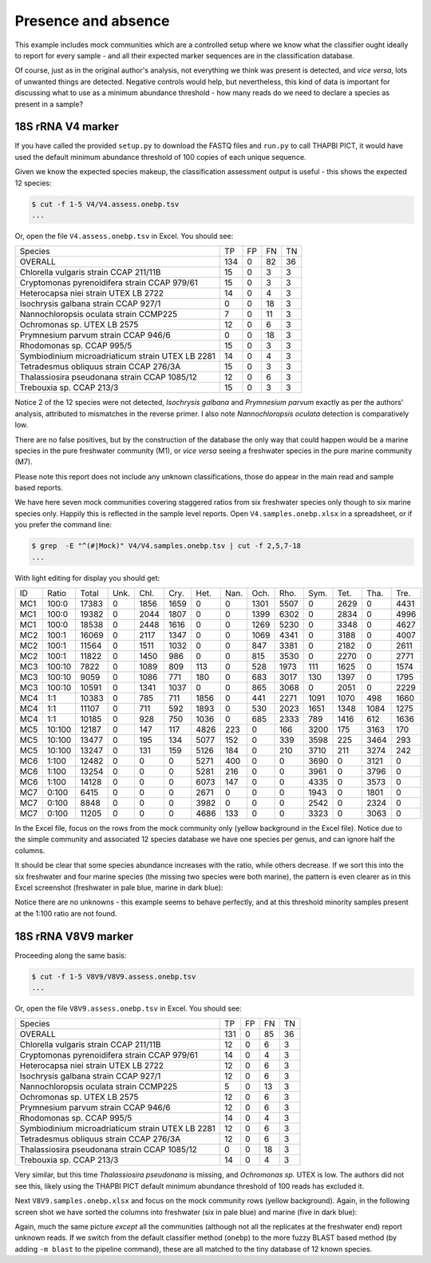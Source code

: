 Presence and absence
====================

This example includes mock communities which are a controlled setup where we
know what the classifier ought ideally to report for every sample - and all
their expected marker sequences are in the classification database.

Of course, just as in the original author's analysis, not everything we think
was present is detected, and *vice versa*, lots of unwanted things are
detected. Negative controls would help, but nevertheless, this kind of data is
important for discussing what to use as a minimum abundance threshold - how
many reads do we need to declare a species as present in a sample?

18S rRNA V4 marker
------------------

If you have called the provided ``setup.py`` to download the FASTQ files and
``run.py`` to call THAPBI PICT, it would have used the default minimum
abundance threshold of 100 copies of each unique sequence.

Given we know the expected species makeup, the classification assessment output
is useful - this shows the expected 12 species:

.. code:: console

    $ cut -f 1-5 V4/V4.assess.onebp.tsv
    ...

Or, open the file ``V4.assess.onebp.tsv`` in Excel. You should see:

================================================= ==== === === ==
Species                                           TP   FP  FN  TN
------------------------------------------------- ---- --- --- --
OVERALL                                           134  0   82  36
Chlorella vulgaris strain CCAP 211/11B            15   0   3   3
Cryptomonas pyrenoidifera strain CCAP 979/61      15   0   3   3
Heterocapsa niei strain UTEX LB 2722              14   0   4   3
Isochrysis galbana strain CCAP 927/1              0    0   18  3
Nannochloropsis oculata strain CCMP225            7    0   11  3
Ochromonas sp. UTEX LB 2575                       12   0   6   3
Prymnesium parvum strain CCAP 946/6               0    0   18  3
Rhodomonas sp. CCAP 995/5                         15   0   3   3
Symbiodinium microadriaticum strain UTEX LB 2281  14   0   4   3
Tetradesmus obliquus strain CCAP 276/3A           15   0   3   3
Thalassiosira pseudonana strain CCAP 1085/12      12   0   6   3
Trebouxia sp. CCAP 213/3                          15   0   3   3
================================================= ==== === === ==

Notice 2 of the 12 species were not detected, *Isochrysis galbana* and
*Prymnesium parvum* exactly as per the authors' analysis, attributed to
mismatches in the reverse primer. I also note *Nannochloropsis oculata*
detection is comparatively low.

There are no false positives, but by the construction of the database
the only way that could happen would be a marine species in the pure
freshwater community (M1), or *vice versa* seeing a freshwater species
in the pure marine community (M7).

Please note this report does not include any unknown classifications,
those do appear in the main read and sample based reports.

We have here seven mock communities covering staggered ratios from six
freshwater species only though to six marine species only. Happily this
is reflected in the sample level reports. Open ``V4.samples.onebp.xlsx``
in a spreadsheet, or if you prefer the command line:

.. code:: console

    $ grep  -E "^(#|Mock)" V4/V4.samples.onebp.tsv | cut -f 2,5,7-18
    ...

With light editing for display you should get:

=== ====== ===== ==== ==== ===== ===== ==== ===== ===== ===== ===== ==== ====
ID  Ratio  Total Unk. Chl. Cry.  Het.  Nan. Och.  Rho.  Sym.  Tet.  Tha. Tre.
--- ------ ----- ---- ---- ----- ----- ---- ----- ----- ----- ----- ---- ----
MC1 100:0  17383 0    1856 1659  0     0    1301  5507  0     2629  0    4431
MC1 100:0  19382 0    2044 1807  0     0    1399  6302  0     2834  0    4996
MC1 100:0  18538 0    2448 1616  0     0    1269  5230  0     3348  0    4627
MC2 100:1  16069 0    2117 1347  0     0    1069  4341  0     3188  0    4007
MC2 100:1  11564 0    1511 1032  0     0    847   3381  0     2182  0    2611
MC2 100:1  11822 0    1450 986   0     0    815   3530  0     2270  0    2771
MC3 100:10 7822  0    1089 809   113   0    528   1973  111   1625  0    1574
MC3 100:10 9059  0    1086 771   180   0    683   3017  130   1397  0    1795
MC3 100:10 10591 0    1341 1037  0     0    865   3068  0     2051  0    2229
MC4 1:1    10383 0    785  711   1856  0    441   2271  1091  1070  498  1660
MC4 1:1    11107 0    711  592   1893  0    530   2023  1651  1348  1084 1275
MC4 1:1    10185 0    928  750   1036  0    685   2333  789   1416  612  1636
MC5 10:100 12187 0    147  117   4826  223  0     166   3200  175   3163 170
MC5 10:100 13477 0    195  134   5077  152  0     339   3598  225   3464 293
MC5 10:100 13247 0    131  159   5126  184  0     210   3710  211   3274 242
MC6 1:100  12482 0    0    0     5271  400  0     0     3690  0     3121 0
MC6 1:100  13254 0    0    0     5281  216  0     0     3961  0     3796 0
MC6 1:100  14128 0    0    0     6073  147  0     0     4335  0     3573 0
MC7 0:100  6415  0    0    0     2671  0    0     0     1943  0     1801 0
MC7 0:100  8848  0    0    0     3982  0    0     0     2542  0     2324 0
MC7 0:100  11205 0    0    0     4686  133  0     0     3323  0     3063 0
=== ====== ===== ==== ==== ===== ===== ==== ===== ===== ===== ===== ==== ====

In the Excel file, focus on the rows from the mock community only (yellow
background in the Excel file). Notice due to the simple community and
associated 12 species database we have one species per genus, and can ignore
half the columns.

It should be clear that some species abundance increases with the ratio, while
others decrease. If we sort this into the six freshwater and four marine species
(the missing two species were both marine), the pattern is even clearer as in
this Excel screenshot (freshwater in pale blue, marine in dark blue):

.. image:: https://gist.githubusercontent.com/peterjc/3baeb3a648b8cdd7cfa970920eaf7f38/raw/4061bc7aafe7360e3c1b90ab82e92cffaaad02ff/V4.samples.onebp.svg?sanitize=true
   :alt: Excel screenshot from a cropped and sorted THAPBI PICT sample report

Notice there are no unknowns - this example seems to behave perfectly, and at
this threshold minority samples present at the 1:100 ratio are not found.

18S rRNA V8V9 marker
--------------------

Proceeding along the same basis:

.. code:: console

    $ cut -f 1-5 V8V9/V8V9.assess.onebp.tsv
    ...

Or, open the file ``V8V9.assess.onebp.tsv`` in Excel. You should see:

================================================= ==== === === ==
Species                                           TP   FP  FN  TN
------------------------------------------------- ---- --- --- --
OVERALL                                           131  0   85  36
Chlorella vulgaris strain CCAP 211/11B            12   0   6   3
Cryptomonas pyrenoidifera strain CCAP 979/61      14   0   4   3
Heterocapsa niei strain UTEX LB 2722              12   0   6   3
Isochrysis galbana strain CCAP 927/1              12   0   6   3
Nannochloropsis oculata strain CCMP225            5    0   13  3
Ochromonas sp. UTEX LB 2575                       12   0   6   3
Prymnesium parvum strain CCAP 946/6               12   0   6   3
Rhodomonas sp. CCAP 995/5                         14   0   4   3
Symbiodinium microadriaticum strain UTEX LB 2281  12   0   6   3
Tetradesmus obliquus strain CCAP 276/3A           12   0   6   3
Thalassiosira pseudonana strain CCAP 1085/12      0    0   18  3
Trebouxia sp. CCAP 213/3                          14   0   4   3
================================================= ==== === === ==

Very similar, but this time *Thalassiosira pseudonana* is missing, and
*Ochromonas sp.* UTEX is low. The authors did not see this, likely using the
THAPBI PICT default minimum abundance threshold of 100 reads has excluded it.

Next ``V8V9.samples.onebp.xlsx`` and focus on the mock community rows (yellow
background). Again, in the following screen shot we have sorted the columns
into freshwater (six in pale blue) and marine (five in dark blue):

.. image:: https://gist.githubusercontent.com/peterjc/3baeb3a648b8cdd7cfa970920eaf7f38/raw/4061bc7aafe7360e3c1b90ab82e92cffaaad02ff/V8V9.samples.onebp.svg?sanitize=true
   :alt: Excel screenshot from a cropped and sorted THAPBI PICT sample report

Again, much the same picture *except* all the communities (although not all
the replicates at the freshwater end) report unknown reads. If we switch from
the default classifier method (``onebp``) to the more fuzzy BLAST based method
(by adding ``-m blast`` to the pipeline command), these are all matched to the
tiny database of 12 known species.
